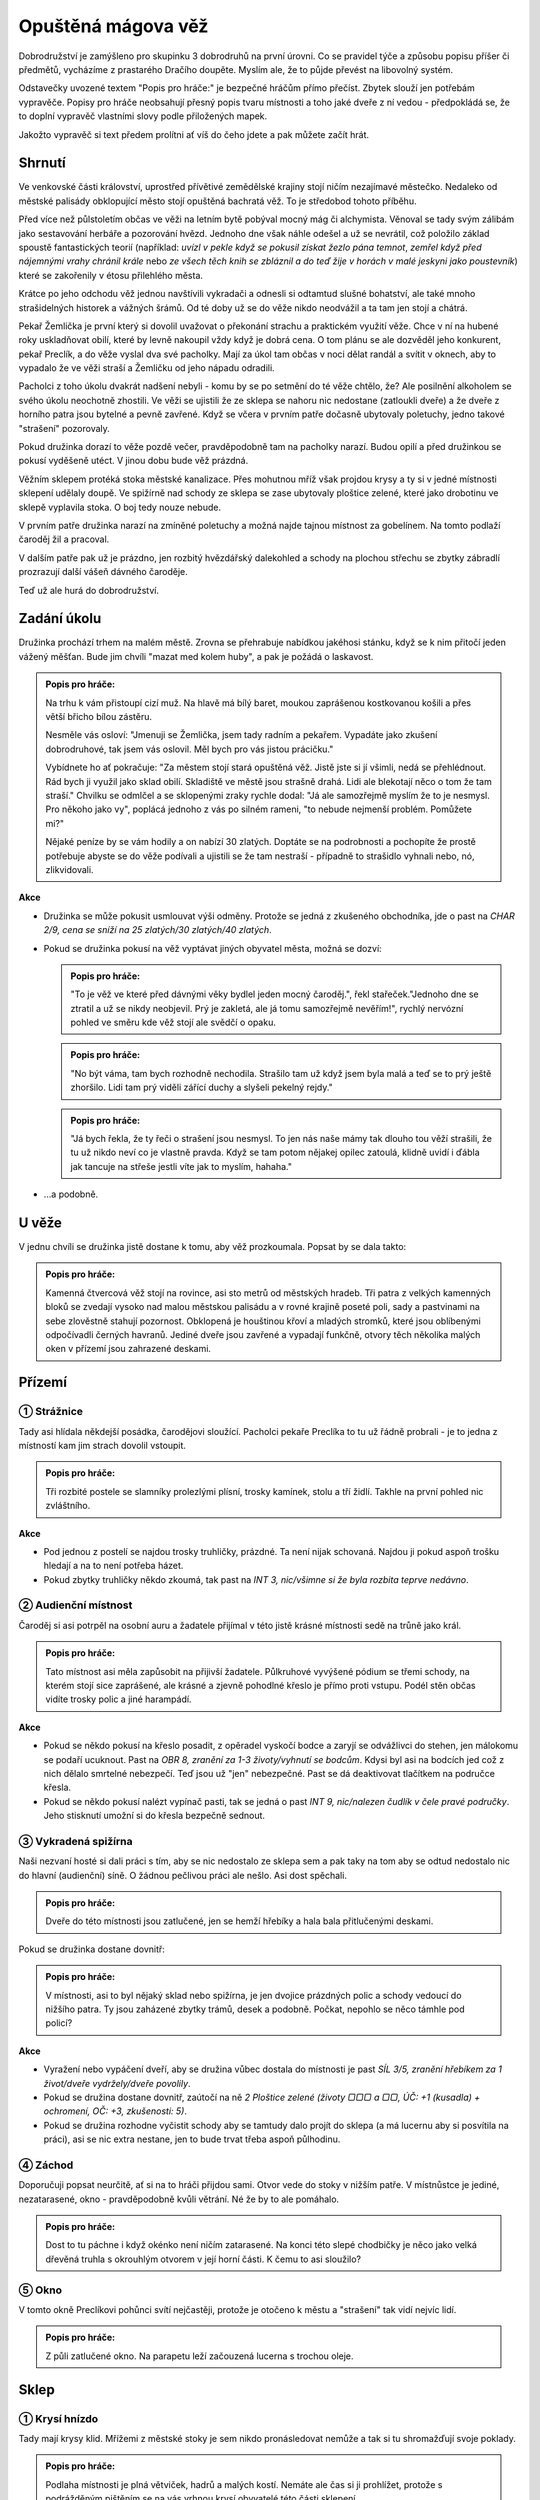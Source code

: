 ===================
Opuštěná mágova věž
===================

Dobrodružství je zamýšleno pro skupinku 3 dobrodruhů na první úrovni. Co se pravidel týče a způsobu popisu příšer či předmětů, vycházíme z prastarého Dračího doupěte. Myslím ale, že to půjde převést na libovolný systém.

Odstavečky uvozené textem "Popis pro hráče:" je bezpečné hráčům přímo přečíst. Zbytek slouží jen potřebám vypravěče. Popisy pro hráče neobsahují přesný popis tvaru místnosti a toho jaké dveře z ní vedou - předpokládá se, že to doplní vypravěč vlastními slovy podle přiložených mapek.

Jakožto vypravěč si text předem prolítni ať víš do čeho jdete a pak můžete začít hrát.

Shrnutí
=======

Ve venkovské části království, uprostřed přívětivé zemědělské krajiny stojí ničím nezajímavé městečko. Nedaleko od městské palisády obklopující město stojí opuštěná bachratá věž. To je středobod tohoto příběhu.

Před více než půlstoletím občas ve věži na letním bytě pobýval mocný mág či alchymista. Věnoval se tady svým zálibám jako sestavování herbáře a pozorování hvězd. Jednoho dne však náhle odešel a už se nevrátil, což položilo základ spoustě fantastických teorií (například: *uvízl v pekle když se pokusil získat žezlo pána temnot*, *zemřel když před nájemnými vrahy chránil krále* nebo *ze všech těch knih se zbláznil a do teď žije v horách v malé jeskyni jako poustevník*) které se zakořenily v étosu přilehlého města.

Krátce po jeho odchodu věž jednou navštívili vykradači a odnesli si odtamtud slušné bohatství, ale také mnoho strašidelných historek a vážných šrámů. Od té doby už se do věže nikdo neodvážil a ta tam jen stojí a chátrá.

Pekař Žemlička je první který si dovolil uvažovat o překonání strachu a praktickém využití věže. Chce v ní na hubené roky uskladňovat obilí, které by levně nakoupil vždy když je dobrá cena. O tom plánu se ale dozvěděl jeho konkurent, pekař Preclík, a do věže vyslal dva své pacholky. Mají za úkol tam občas v noci dělat randál a svítit v oknech, aby to vypadalo že ve věži straší a Žemličku od jeho nápadu odradili.

Pacholci z toho úkolu dvakrát nadšení nebyli - komu by se po setmění do té věže chtělo, že? Ale posilnění alkoholem se svého úkolu neochotně zhostili. Ve věži se ujistili že ze sklepa se nahoru nic nedostane (zatloukli dveře) a že dveře z horního patra jsou bytelné a pevně zavřené. Když se včera v prvním patře dočasně ubytovaly poletuchy, jedno takové "strašení" pozorovaly.

Pokud družinka dorazí to věže pozdě večer, pravděpodobně tam na pacholky narazí. Budou opilí a před družinkou se pokusí vyděšeně utéct. V jinou dobu bude věž prázdná.

Věžním sklepem protéká stoka městské kanalizace. Přes mohutnou mříž však projdou krysy a ty si v jedné místnosti sklepení udělaly doupě. Ve spižírně nad schody ze sklepa se zase ubytovaly ploštice zelené, které jako drobotinu ve sklepě vyplavila stoka. O boj tedy nouze nebude.

V prvním patře družinka narazí na zmíněné poletuchy a možná najde tajnou místnost za gobelínem. Na tomto podlaží čaroděj žil a pracoval.

V dalším patře pak už je prázdno, jen rozbitý hvězdářský dalekohled a schody na plochou střechu se zbytky zábradlí prozrazují další vášeň dávného čaroděje.

Teď už ale hurá do dobrodružství.

Zadání úkolu
============

Družinka prochází trhem na malém městě. Zrovna se přehrabuje nabídkou jakéhosi stánku, když se k nim přitočí jeden vážený měšťan. Bude jim chvíli "mazat med kolem huby", a pak je požádá o laskavost.

.. admonition:: Popis pro hráče:

   Na trhu k vám přistoupí cizí muž. Na hlavě má bílý baret, moukou zaprášenou kostkovanou košili a přes větší břicho bílou zástěru.

   Nesměle vás osloví: "Jmenuji se Žemlička, jsem tady radním a pekařem. Vypadáte jako zkušení dobrodruhové, tak jsem vás oslovil. Měl bych pro vás jistou prácičku."

   Vybídnete ho ať pokračuje: "Za městem stojí stará opuštěná věž. Jistě jste si jí všimli, nedá se přehlédnout. Rád bych ji využil jako sklad obilí. Skladiště ve městě jsou strašně drahá. Lidi ale blekotají něco o tom že tam straší." Chvilku se odmlčel a se sklopenými zraky rychle dodal: "Já ale samozřejmě myslím že to je nesmysl. Pro někoho jako vy", poplácá jednoho z vás po silném rameni, "to nebude nejmenší problém. Pomůžete mi?"

   Nějaké peníze by se vám hodily a on nabízí 30 zlatých. Doptáte se na podrobnosti a pochopíte že prostě potřebuje abyste se do věže podívali a ujistili se že tam nestraší - případně to strašidlo vyhnali nebo, nó, zlikvidovali.

**Akce**

* Družinka se může pokusit usmlouvat výši odměny. Protože se jedná z zkušeného obchodníka, jde o past na *CHAR 2/9, cena se sníží na 25 zlatých/30 zlatých/40 zlatých*.
* Pokud se družinka pokusí na věž vyptávat jiných obyvatel města, možná se dozví:

  .. admonition:: Popis pro hráče:

     "To je věž ve které před dávnými věky bydlel jeden mocný čaroděj.", řekl stařeček."Jednoho dne se ztratil a už se nikdy neobjevil. Prý je zakletá, ale já tomu samozřejmě nevěřím!", rychlý nervózní pohled ve směru kde věž stojí ale svědčí o opaku.

  .. admonition:: Popis pro hráče:

     "No být váma, tam bych rozhodně nechodila. Strašilo tam už když jsem byla malá a teď se to prý ještě zhoršilo. Lidi tam prý viděli zářící duchy a slyšeli pekelný rejdy."

  .. admonition:: Popis pro hráče:

     "Já bych řekla, že ty řeči o strašení jsou nesmysl. To jen nás naše mámy tak dlouho tou věží strašili, že tu už nikdo neví co je vlastně pravda. Když se tam potom nějakej opilec zatoulá, klidně uvidí i ďábla jak tancuje na střeše jestli víte jak to myslím, hahaha."

* …a podobně.

U věže
======

V jednu chvíli se družinka jistě dostane k tomu, aby věž prozkoumala. Popsat by se dala takto:

.. admonition:: Popis pro hráče:

   Kamenná čtvercová věž stojí na rovince, asi sto metrů od městských hradeb. Tři patra z velkých kamenných bloků se zvedají vysoko nad malou městskou palisádu a v rovné krajině poseté poli, sady a pastvinami na sebe zlověstně stahují pozornost. Obklopená je houštinou křoví a mladých stromků, které jsou oblíbenými odpočívadli černých havranů. Jediné dveře jsou zavřené a vypadají funkčně, otvory těch několika malých oken v přízemí jsou zahrazené deskami.

Přízemí
=======

.. image:: img/opustena_magova_vez_0.svg
   :alt: Přízemí
   :align: center

① Strážnice
-----------

Tady asi hlídala někdejší posádka, čarodějovi sloužící. Pacholci pekaře Preclíka to tu už řádně probrali - je to jedna z místností kam jim strach dovolil vstoupit.

.. admonition:: Popis pro hráče:

   Tři rozbité postele se slamníky prolezlými plísní, trosky kamínek, stolu a tří židlí. Takhle na první pohled nic zvláštního.

**Akce**

* Pod jednou z postelí se najdou trosky truhličky, prázdné. Ta není nijak schovaná. Najdou ji pokud aspoň trošku hledají a na to není potřeba házet.
* Pokud zbytky truhličky někdo zkoumá, tak past na *INT 3, nic/všimne si že byla rozbita teprve nedávno*.

② Audienční místnost
--------------------

Čaroděj si asi potrpěl na osobní auru a žadatele přijímal v této jistě krásné místnosti sedě na trůně jako král.

.. admonition:: Popis pro hráče:

   Tato místnost asi měla zapůsobit na přijivší žadatele. Půlkruhové vyvýšené pódium se třemi schody, na kterém stojí sice zaprášené, ale krásné a zjevně pohodlné křeslo je přímo proti vstupu. Podél stěn občas vidíte trosky polic a jiné harampádí.

**Akce**

* Pokud se někdo pokusí na křeslo posadit, z opěradel vyskočí bodce a zaryjí se odvážlivci do stehen, jen málokomu se podaří ucuknout. Past na *OBR 8, zranění za 1-3 životy/vyhnutí se bodcům*. Kdysi byl asi na bodcích jed což z nich dělalo smrtelné nebezpečí. Teď jsou už "jen" nebezpečné. Past se dá deaktivovat tlačítkem na područce křesla.
* Pokud se někdo pokusí nalézt vypínač pasti, tak se jedná o past *INT 9, nic/nalezen čudlík v čele pravé područky*. Jeho stisknutí umožní si do křesla bezpečně sednout.

③ Vykradená spižírna
--------------------

Naši nezvaní hosté si dali práci s tím, aby se nic nedostalo ze sklepa sem a pak taky na tom aby se odtud nedostalo nic do hlavní (audienční) síně. O žádnou pečlivou práci ale nešlo. Asi dost spěchali.

.. admonition:: Popis pro hráče:

   Dveře do této místnosti jsou zatlučené, jen se hemží hřebíky a hala bala přitlučenými deskami.

Pokud se družinka dostane dovnitř:

.. admonition:: Popis pro hráče:

   V místnosti, asi to byl nějaký sklad nebo spižírna, je jen dvojice prázdných polic a schody vedoucí do nižšího patra. Ty jsou zaházené zbytky trámů, desek a podobně. Počkat, nepohlo se něco támhle pod policí?

**Akce**

* Vyražení nebo vypáčení dveří, aby se družina vůbec dostala do místnosti je past *SÍL 3/5, zranění hřebíkem za 1 život/dveře vydržely/dveře povolily*.
* Pokud se družina dostane dovnitř, zaútočí na ně *2 Ploštice zelené (životy ▢▢▢ a ▢▢, ÚČ: +1 (kusadla) + ochromení, OČ: +3, zkušenosti: 5)*.
* Pokud se družina rozhodne vyčistit schody aby se tamtudy dalo projít do sklepa (a má lucernu aby si posvítila na práci), asi se nic extra nestane, jen to bude trvat třeba aspoň půlhodinu.

④ Záchod
--------

Doporučuji popsat neurčitě, ať si na to hráči přijdou sami. Otvor vede do stoky v nižším patře. V místnůstce je jediné, nezatarasené, okno - pravděpodobně kvůli větrání. Né že by to ale pomáhalo.

.. admonition:: Popis pro hráče:

   Dost to tu páchne i když okénko není ničím zatarasené. Na konci této slepé chodbičky je něco jako velká dřevěná truhla s okrouhlým otvorem v její horní části. K čemu to asi sloužilo?

⑤ Okno
------

V tomto okně Preclíkovi pohůnci svítí nejčastěji, protože je otočeno k městu a "strašení" tak vidí nejvíc lidí.

.. admonition:: Popis pro hráče:

   Z půli zatlučené okno. Na parapetu leží začouzená lucerna s trochou oleje.

Sklep
=====

.. image:: img/opustena_magova_vez_-1.svg
   :alt: Sklep
   :align: center

① Krysí hnízdo
--------------

Tady mají krysy klid. Mřížemi z městské stoky je sem nikdo pronásledovat nemůže a tak si tu shromažďují svoje poklady.

.. admonition:: Popis pro hráče:

   Podlaha místnosti je plná větviček, hadrů a malých kostí. Nemáte ale čas si ji prohlížet, protože s podrážděným pištěním se na vás vrhnou krysí obyvatelé této části sklepení.

**Akce**

* Dřív než cokoli jiného si družina musí poradit s:

  * *3 Krysy obří (životy ▢▢▢▢▢, ▢▢▢  a ▢▢▢, ÚČ: +2, OČ: +1, zkušenosti: 5)*
  * *3 Krysy obyčejné (životy ▢▢, ▢▢ a ▢, ÚČ: 0, OČ: 0, zkušenosti: 1)*

* Prohrabovat se v tom nepořádku je koledování si o otravu krve, takže je to past na *ODO 2/4, otrava/nic/nalezení krysího pokladu*. Pokud se prohledávající postava otráví, zasažené místo opuchne a zezelená, postava ztratí 1 život první den, 2 životy druhý den a 3 životy každý další den dokud nepodstoupí nějaký druh léčení (ať už u léčitele, nějaké vědmy nebo aspoň nevypije nějaké léčivý lektvar). V pokladu se najdou 2 prsteny a jedna náušnice (za 50, 80 a 40 zlatých).

② Díra ve stropě
----------------

Ano, toto je ta díra ze záchodu. Pod ní protéká stoka. Nepředpokládám že se sem někdo dostane, protože to znamená brodění se stokou.

③ Mostek
--------

Dřív tu asi býval mostek, ten už je ale dávno pryč a jedinou možnou cestu na druhou stranu představuje jakési naplavené dřevo.

.. admonition:: Popis pro hráče:

   Přes dva metry širokou stoku tu kromě drobného harampádí leží naplavený kmen. Vypadá kluzce, ale přejít po něm snad půjde.

**Akce**

* Přejít přes kmen je past na *OBR 3, pád do stoky/přejití*. Pokud postava spadne do stoky, stupeň charisma klesne o 4 dokud se někde pořádně neumyje.

④ Starý sklad
-------------

Nic zajímavého, ale nenechavé družině jistě zabere nějaký čas tuto místnost prohledat.

.. admonition:: Popis pro hráče:

   Na první pohled tu není nic zajímavého, na zemi jen zbytky dřeva a prach.

První patro
===========

.. image:: img/opustena_magova_vez_1.svg
   :alt: První patro
   :align: center

① Pracovna
----------

Dříve luxusní pracovna se spoustou skříní plných knih byla pravděpodobně vyhlášená a tak se stalo, že vykradena byla již brzo po zmizení původního majitele.

.. admonition:: Popis pro hráče:

   U stěn stojí staré prázdné zaprášené police, všechny prázdné. Pod velkým oknem rozpadlý stůl zničený deštěm a sněhem z již nechráněného okna.

② Truhlice
----------

Pravděpodobně unikla pozornosti dávných vykradačů, protože obsahovala hlavně bezcenné šaty. Tedy než se o ně postaraly myši a moli.

.. admonition:: Popis pro hráče:

   Okovaná truhlice s dávno uraženým zámkem.

**Akce**

* Po otevření:

  .. admonition:: Popis pro hráče:

     Po otevření z truhlice vyběhnou tři myši. Truhla obsahuje nevábně vypadající a ještě nevábněji vonící směs zbytků látek a všemožných myších produktů.

* Pokud se někdo rozhodne prohrabat zbytky látek rozežrané myšmi a moli, pravděpodobně něco najde: past na *INT 4, nic/nalezen Lektvar Rudého kříže*. Alchymista ho jistě pozná, ale pro toho kdo s ním zatím do styku nepřišel:

  .. admonition:: Popis pro hráče:

     Lahvička s temně rudou kapalinou. Malinovka to rozhodně nebude.

③ Ložnice s krbem
-------------------

Jistě byla krásná a pohodlná.

.. admonition:: Popis pro hráče:

   Velká a dříve jistě pohodlná postel s nebesy, naproti ní na stěně zbytky velkého a dříve asi i barevného gobelínu a na konci místnosti velký krb.

**Akce**

* V posteli vyspávali 3 malí tvorečci kteří družinu už nějaký čas pozorovali. Ten rámus který družina dělá by totiž vzbudil i mrtvého. Jsou to *Poletuchy (životy ▢▢▢, ▢▢▢ a ▢, ÚČ: +1, OČ: +3, zkušenosti: 5)*

  * Pokud se s nimi někdo dá do řeči, celkem ochotně si povídají.
  * Do města přiletěli z nedaleké vesnice, protože doprovázely jednoho sedláka na trh. Chtěly mu nenápadně zajistit dobrý obchod protože jim doma s čímsi pomohl.
  * Po skončení trhu se vracejí domů, ale chtěly se někde prospat a tak vletěly do opuštěné věže a měly štěstí na pohodlnou a prázdnou postel.
  * Pokud na to někdo zavede řeč, rády prozradí že včera večer bylo ve spodním patře rušno. Byli tam jacísi dva lidé, kteří tam u okna mávali lucernami a houkali a zjevně si dodávali odvahy nějakou pálenkou. To tyto sestry nemají rády, tak se před nimi raději schovaly.
  * Pokud na ně skupina dobře zapůsobí, možná jim naznačí přítomnost tajných dveří (první rým) a možná i pasti v místnosti za nimi (druhý rým):

    | Když se dobře rozhlédneš,
    | další dveře nalezneš.
    | Vevnitř ale pozor dej,
    | na jednu barvu nešlapej.

④ Tajná místnost
----------------

Pravděpodobně kouzelníkova skrýš pro cenné věci. Před odchodem tam ale asi nechal jen nějaké drobky, které ale pro začínající dobrodruhy budou slušným pokladem.

.. admonition:: Popis pro hráče (pokud objevili tajné dveře):

   Po otevření dveří se po stěnách i po zajímavé černo/bíle kostkované podlaze rozeběhla pěkná řádka (normálních) pavouků. Tato místnost už světlo neviděla dlouhé desetiletí. Na jejím konci stojí truhla.

**Akce**

* Nalezení dveří do tajné místnosti je past na *INT 7, nic/objevení dveří*.

  .. admonition:: Popis pro hráče:

     Při průzkumu stěny sis všiml(a) spáry ve stěně. Při dalším ohmatávání stěny způsobilo zatlačeni na jeden kámen jakési "cvak" a pootevřely se skryté dveře do malé místnůstky.

* Pokud někdo prohledá stěny a hlavně podlahu (aniž by na ni vstoupil), možná si všimne pasti: *INT 6, nic/nalezení pasti*. Past funguje tak, že pokud někdo stoupne na černou kachli, z otvorů ve stěně vyletí salva šipek aby narušitele zasáhla.
* Pokud někdo stoupne na černou kachličku, šance vyhnout se šipce je past na *OBR 8, zranění za 1 - 4 životy/vyhnutí se šipkám*.
* Pokud postava ví jak to s touto nášlapnou pastí funguje a pokusí se přejít jen po bílých kachličkách, je to past na *OBR 2, přešlápnutí na černou kachličku/přejití bez problémů*.
* Ten kdo to umí, může v truhle na konci místnosti vycítit magenergii. Je v ní 20 magů jako jakési poplašné zařízení. Slouží k tomu aby vyslala mentální "budík" do mysli dávného majitele pokud ji otevře někdo jiný než on sám. Vzhledem k tomu že čaroděj je po smrti, při otevření jen s zapraskáním jako od statické elektřiny vyprchá a v příběhu nehraje roli. Družinku to ale možná znejistí.
* V truhle je:

  * měšec s 55 zlatými
  * lektvar Megacloumák - alchymista by ho jistě poznal, ale pokud v družince alchymista není a nikdy se s ním nesetkali, můžeš použít tento popis:

    .. admonition:: Popis pro hráče:

       Lahvička se skleněným špuntem po okrajích zalitých voskem. kapalina je průhledná, zbarvená do světle žluta.

  * lektvar Rudého kříže

    .. admonition:: Popis pro hráče:

       Lahvička s temně rudou kapalinou.

  * svitek Ochrana před nemrtvými. Alchymisté svitky poznávají podle pečetě jejímž rozlomením se svitek aktivuje, tento má však navíc na sobě "nápovědu" v obecné řeči:

    .. admonition:: Popis pro hráče:

       List papíru smotaný do ruličky zajištěný pečetí s nějakým složitým alchymistickým znakem který vám nic nepřipomíná. V rohu ale navíc vidíte uhlem psanou poznámku "ochrana před nemrtvými".

Druhé patro
===========

.. image:: img/opustena_magova_vez_2.svg
   :alt: Druhé patro
   :align: center

Tady si čaroděj skladoval svůj dalekohled na pozorování hvězd. Zbyla z něj ale jen hromádka nepořádku.

.. admonition:: Popis pro hráče:

   Vlhká místnost se čtyřmi okny, ze které v jednom rohu vedou nahoru jen jedny příkré schody. V dalším rohu vidíte trosky nějakého přístroje. Jsou tam zbytky dřevěných nožek, pomačkané plechová trubka a skleněné střepy.

Střecha
=======

.. image:: img/opustena_magova_vez_3.svg
   :alt: Třetí patro
   :align: center

Na střeše nic zajímavého není, snad až na rozhled.

.. admonition:: Popis pro hráče:

   Toto je rovná střecha věže. Je z ní krásný výhled do okolí a na město. Ve spárech mezi kameny roste mech a ve větru se třepetají listy několika semenáčků břízy. Zábradlí je na několika místech zničené, takže pozor. Pád dolů by byl dlouhý a asi smrtelný.

Hlášení úspěchu
===============

Pokud družinka zjistí jak to s tím strašením ve věži bylo, pravděpodobně vyhledají pekaře Žemličku aby si vyzvedli odměnu 30 zlatých (nebo jinak jestli se domluvili na jiné částce, pekař drží slovo).

Pokud družinka předvede opravdu strhující líčení toho jaké hrůzy a nebezpečenství (mimo těch dvou pohůnků) ve věži vyčíhalo, jistě ještě něco přidá.

